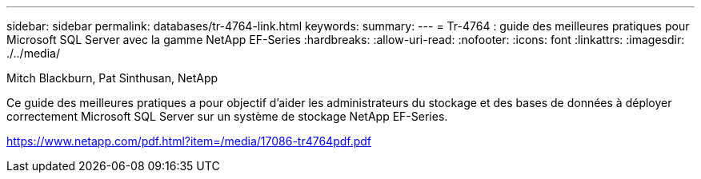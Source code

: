 ---
sidebar: sidebar 
permalink: databases/tr-4764-link.html 
keywords:  
summary:  
---
= Tr-4764 : guide des meilleures pratiques pour Microsoft SQL Server avec la gamme NetApp EF-Series
:hardbreaks:
:allow-uri-read: 
:nofooter: 
:icons: font
:linkattrs: 
:imagesdir: ./../media/


Mitch Blackburn, Pat Sinthusan, NetApp

Ce guide des meilleures pratiques a pour objectif d'aider les administrateurs du stockage et des bases de données à déployer correctement Microsoft SQL Server sur un système de stockage NetApp EF-Series.

link:https://www.netapp.com/pdf.html?item=/media/17086-tr4764pdf.pdf["https://www.netapp.com/pdf.html?item=/media/17086-tr4764pdf.pdf"^]
